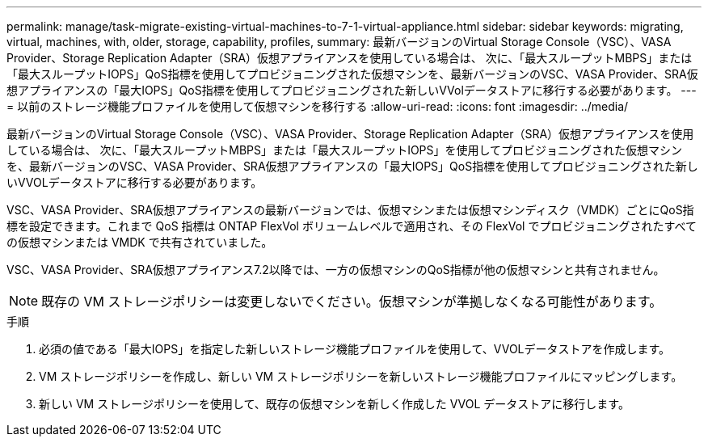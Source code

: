 ---
permalink: manage/task-migrate-existing-virtual-machines-to-7-1-virtual-appliance.html 
sidebar: sidebar 
keywords: migrating, virtual, machines, with, older, storage, capability, profiles, 
summary: 最新バージョンのVirtual Storage Console（VSC）、VASA Provider、Storage Replication Adapter（SRA）仮想アプライアンスを使用している場合は、 次に、「最大スループットMBPS」または「最大スループットIOPS」QoS指標を使用してプロビジョニングされた仮想マシンを、最新バージョンのVSC、VASA Provider、SRA仮想アプライアンスの「最大IOPS」QoS指標を使用してプロビジョニングされた新しいVVolデータストアに移行する必要があります。 
---
= 以前のストレージ機能プロファイルを使用して仮想マシンを移行する
:allow-uri-read: 
:icons: font
:imagesdir: ../media/


[role="lead"]
最新バージョンのVirtual Storage Console（VSC）、VASA Provider、Storage Replication Adapter（SRA）仮想アプライアンスを使用している場合は、 次に、「最大スループットMBPS」または「最大スループットIOPS」を使用してプロビジョニングされた仮想マシンを、最新バージョンのVSC、VASA Provider、SRA仮想アプライアンスの「最大IOPS」QoS指標を使用してプロビジョニングされた新しいVVOLデータストアに移行する必要があります。

VSC、VASA Provider、SRA仮想アプライアンスの最新バージョンでは、仮想マシンまたは仮想マシンディスク（VMDK）ごとにQoS指標を設定できます。これまで QoS 指標は ONTAP FlexVol ボリュームレベルで適用され、その FlexVol でプロビジョニングされたすべての仮想マシンまたは VMDK で共有されていました。

VSC、VASA Provider、SRA仮想アプライアンス7.2以降では、一方の仮想マシンのQoS指標が他の仮想マシンと共有されません。

[NOTE]
====
既存の VM ストレージポリシーは変更しないでください。仮想マシンが準拠しなくなる可能性があります。

====
.手順
. 必須の値である「最大IOPS」を指定した新しいストレージ機能プロファイルを使用して、VVOLデータストアを作成します。
. VM ストレージポリシーを作成し、新しい VM ストレージポリシーを新しいストレージ機能プロファイルにマッピングします。
. 新しい VM ストレージポリシーを使用して、既存の仮想マシンを新しく作成した VVOL データストアに移行します。

